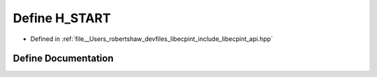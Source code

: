 .. _exhale_define_api_8hpp_1a9c5be1c4ba084c752edba30f62c5da6d:

Define H_START
==============

- Defined in :ref:`file__Users_robertshaw_devfiles_libecpint_include_libecpint_api.hpp`


Define Documentation
--------------------


.. doxygendefine:: H_START
